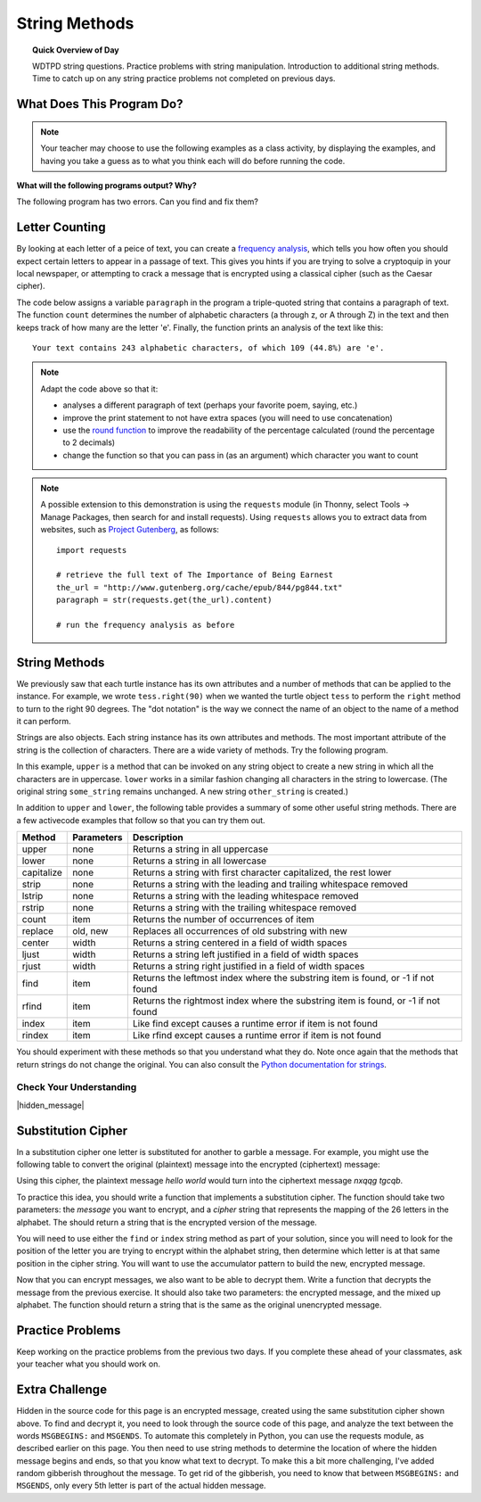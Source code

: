 .. qnum::
   :prefix: string-methods
   :start: 1


String Methods
==================================

.. topic:: Quick Overview of Day

    WDTPD string questions. Practice problems with string manipulation. Introduction to additional string methods. Time to catch up on any string practice problems not completed on previous days.


.. reveal:: curriculum_addressed
    :showtitle: Curriculum Outcomes Addressed In This Section

    - **CS20-CP1** Apply various problem-solving strategies to solve programming problems throughout Computer Science 20.
    - **CS20-FP1** Utilize different data types, including integer, floating point, Boolean and string, to solve programming problems.
    - **CS20-FP2** Investigate how control structures affect program flow.
    - **CS20-FP3** Construct and utilize functions to create reusable pieces of code.


What Does This Program Do?
---------------------------

.. note:: Your teacher may choose to use the following examples as a class activity, by displaying the  examples, and having you take a guess as to what you think each will do before running the code. 

**What will the following programs output? Why?**

.. activecode:: wdtpd_string_manipulation_practice_1
    :caption: What will this program print?

    fruit = "grapefruit"
    for item in fruit:
        print(item)

    # after you determine what this will print, rename the variable name item to something more helpful for understanding the loop


The following program has two errors. Can you find and fix them?

.. activecode:: wdtpd_string_manipulation_practice_2
    :caption: What will this program print?

    fruit = "grapefruit"
    for counter in len(fruit):
        print(fruit[item])

.. activecode:: wdtpd_string_manipulation_practice_3
    :caption: What will this program print?

    sentence = "saskatoon saskatchewan"
    for current_index in range(len(sentence)):
      if current_index % 4 == 0:
          print(sentence[current_index])

.. activecode:: wdtpd_string_manipulation_practice_4
    :caption: What will this program print?

    def foo(text):
        count = 0
        for c in text:
            if c == "a":
                count += 1
        return(count)

    print(foo("banana"))
    
    # print(foo("orange"))


Letter Counting
----------------

By looking at each letter of a peice of text, you can create a `frequency analysis <https://en.wikipedia.org/wiki/Frequency_analysis>`_, which tells you how often you should expect certain letters to appear in a passage of text. This gives you hints if you are trying to solve a cryptoquip in your local newspaper, or attempting to crack a message that is encrypted using a classical cipher (such as the Caesar cipher).

The code below assigns a variable ``paragraph`` in the program a triple-quoted string that contains a paragraph of text. The function ``count`` determines the number of alphabetic characters (a through z, or A through Z) in the text and then keeps track of how many are the letter 'e'.  Finally, the function prints an analysis of the text like this::

    Your text contains 243 alphabetic characters, of which 109 (44.8%) are 'e'.


.. activecode:: letter_counting_demo

    def count(paragraph):
        lows = "abcdefghijklmnopqrstuvwxyz"
        ups =  "ABCDEFGHIJKLMNOPQRSTUVWXYZ"

        number_of_e = 0
        total_chars = 0
        for this_char in paragraph:
            if this_char in lows or this_char in ups:
                total_chars = total_chars + 1
                if this_char == "e":
                    number_of_e = number_of_e + 1

        percent_with_e = (number_of_e / total_chars) * 100
        print("Your text contains", total_chars, "alphabetic characters of which", number_of_e, "(", percent_with_e, "%)", "are 'e'.")


    paragraph = '''
    "If the automobile had followed the same development cycle as the computer, a
    Rolls-Royce would today cost $100, get a million miles per gallon, and explode
    once a year, killing everyone inside."
    -Robert Cringely
    '''

    count(paragraph)

.. note:: 

    Adapt the code above so that it:

    - analyses a different paragraph of text (perhaps your favorite poem, saying, etc.)
    - improve the print statement to not have extra spaces (you will need to use concatenation)
    - use the `round function <https://docs.python.org/3/library/functions.html#round>`_ to improve the readability of the percentage calculated (round the percentage to 2 decimals)
    - change the function so that you can pass in (as an argument) which character you want to count


.. note::

    A possible extension to this demonstration is using the ``requests`` module (in Thonny, select Tools -> Manage Packages, then search for and install requests). Using ``requests`` allows you to extract data from websites, such as `Project Gutenberg <https://www.gutenberg.org/>`_, as follows::

        import requests

        # retrieve the full text of The Importance of Being Earnest
        the_url = "http://www.gutenberg.org/cache/epub/844/pg844.txt"
        paragraph = str(requests.get(the_url).content)

        # run the frequency analysis as before


String Methods
--------------

We previously saw that each turtle instance has its own attributes and a number of methods that can be applied to the instance.  For example, we wrote ``tess.right(90)`` when we wanted the turtle object ``tess`` to perform the ``right`` method to turn to the right 90 degrees.  The "dot notation" is the way we connect the name of an object to the name of a method it can perform.  

Strings are also objects.  Each string instance has its own attributes and methods.  The most important attribute of the string is the collection of characters.  There are a wide variety of methods.  Try the following program.

.. activecode:: string_methods_example1

    some_string = "Hello, World"
    print(some_string.upper())

    other_string = some_string.lower()
    print(other_string)


In this example, ``upper`` is a method that can be invoked on any string object 
to create a new string in which all the characters are in uppercase.  ``lower`` works in a similar fashion changing all characters in the string to lowercase.  (The original string ``some_string`` remains unchanged.  A new string ``other_string`` is created.)

In addition to ``upper`` and ``lower``, the following table provides a summary of some other useful string methods.  There are a few activecode examples that follow so that you can try them out.

==========  ==============      ==================================================================
Method      Parameters          Description
==========  ==============      ==================================================================
upper       none                Returns a string in all uppercase
lower       none                Returns a string in all lowercase
capitalize  none                Returns a string with first character capitalized, the rest lower

strip       none                Returns a string with the leading and trailing whitespace removed
lstrip      none                Returns a string with the leading whitespace removed
rstrip      none                Returns a string with the trailing whitespace removed
count       item                Returns the number of occurrences of item
replace     old, new            Replaces all occurrences of old substring with new

center      width               Returns a string centered in a field of width spaces
ljust       width               Returns a string left justified in a field of width spaces
rjust       width               Returns a string right justified in a field of width spaces

find        item                Returns the leftmost index where the substring item is found, or -1 if not found
rfind       item                Returns the rightmost index where the substring item is found, or -1 if not found
index       item                Like find except causes a runtime error if item is not found
rindex      item                Like rfind except causes a runtime error if item is not found
==========  ==============      ==================================================================

You should experiment with these methods so that you understand what they do.  Note once again that the methods that return strings do not change the original.  You can also consult the `Python documentation for strings <https://docs.python.org/3/library/stdtypes.html#string-methods>`_.

.. activecode:: string_methods_example2

    some_string = "    Hello, World    "

    els = some_string.count("l")
    print(els)

    print("***" + some_string.strip() + "***")
    print("***" + some_string.lstrip() + "***")
    print("***" + some_string.rstrip() + "***")

    news = some_string.replace("o", "***")
    print(news)


.. activecode:: string_methods_example3


    food = "banana bread"
    print(food.capitalize())

    print("*" + food.center(25) + "*")
    print("*" + food.ljust(25) + "*")     # stars added to show bounds
    print("*" + food.rjust(25) + "*")

    print(food.find("e"))
    print(food.find("na"))
    print(food.find("b"))

    print(food.rfind("e"))
    print(food.rfind("na"))
    print(food.rfind("b"))

    print(food.index("e"))


Check Your Understanding
~~~~~~~~~~~~~~~~~~~~~~~~~~~~

.. mchoice:: string_methods_check_understanding1
   :answer_a: 0
   :answer_b: 2
   :answer_c: 3
   :correct: c
   :feedback_a: There are definitely o and p characters.
   :feedback_b: There are 2 o characters but what about p?
   :feedback_c: Yes, add the number of o characters and the number of p characters.


   What is printed by the following statements?
   
   .. code-block:: python
   
      s = "python rocks"
      print(s.count("o") + s.count("p"))




.. mchoice:: string_methods_check_understanding2
   :answer_a: yyyyy
   :answer_b: 55555
   :answer_c: n
   :answer_d: Error, you cannot combine all those things together.
   :correct: a
   :feedback_a: Yes, s[1] is y and the index of n is 5, so 5 y characters.  It is important to realize that the index method has precedence over the repetition operator.  Repetition is done last.
   :feedback_b: Close.  5 is not repeated, it is the number of times to repeat.
   :feedback_c: This expression uses the index of n
   :feedback_d: This is fine, the repetition operator used the result of indexing and the index method.


   What is printed by the following statements?
   
   .. code-block:: python
   
      s = "python rocks"
      print(s[1] * s.find("n"))


|hidden_message|


Substitution Cipher
--------------------

In a substitution cipher one letter is substituted for another to garble a message. For example, you might use the following table to convert the original (plaintext) message into the encrypted (ciphertext) message:

.. image:: images/substitution-cipher.png

Using this cipher, the plaintext message *hello world* would turn into the ciphertext message *nxqqg tgcqb*.

To practice this idea, you should write a function that implements a substitution cipher. The function should take two parameters: the *message* you want to encrypt, and a *cipher* string that represents the mapping of the 26 letters in the alphabet. The should return a string that is the encrypted version of the message.

You will need to use either the ``find`` or ``index`` string method as part of your solution, since you will need to look for the position of the letter you are trying to encrypt within the alphabet string, then determine which letter is at that same position in the cipher string. You will want to use the accumulator pattern to build the new, encrypted message.

.. activecode:: cipher_encryption_message

    def encrypt(message, cipher):
        alphabet = "abcdefghijklmnopqrstuvwxyz"
        # delete the line below and replace with your code
        return "an encrypted message"


    cipher = "ljmbxdenopfqzygwscaikhturv"

    encrypted = encrypt('hello world', cipher)
    print(encrypted)


Now that you can encrypt messages, we also want to be able to decrypt them. Write a function that decrypts the message from the previous exercise.  It should also take two parameters: the encrypted message, and the mixed up alphabet.  The function should return a string that is the same as the original unencrypted message.


.. activecode:: cipher_decryption_message

    def decrypt(encrypted, cipher):
        # delete the line below and replace with your code
        return "a decrypted message"

    def encrypt(message, cipher):
        # replace this with your encrypt function from the last exercise
        return "an encrypted message"

    cipher = "ljmbxdenopfqzygwscaikhturv"

    encrypted = encrypt('hello world', cipher)
    print(encrypted)

    decrypted = decrypt(encrypted, cipher)
    print(decrypted)


.. reveal:: substitution_cipher_solution
    :showtitle: Reveal Solution

    One possible solution is as follows:

    .. code-block:: python
    
        def encrypt(message, cipher):
            alphabet = "abcdefghijklmnopqrstuvwxyz"
            encrypted = ''
            for letter in message:
                if letter == ' ':
                    encrypted = encrypted + ' '
                else:
                    position = alphabet.index(letter)
                    encrypted = encrypted + cipher[position]
            return encrypted

        def decrypt(encrypted, cipher):
            alphabet = "abcdefghijklmnopqrstuvwxyz"
            decrypted = ''
            for letter in encrypted:
                if letter == ' ':
                    decrypted = decrypted + ' '
                else:
                    position = cipher.index(letter)
                    decrypted = decrypted + alphabet[position]
            return decrypted


        cipher = "ljmbxdenopfqzygwscaikhturv"

        encrypted = encrypt('hello world', cipher)
        print(encrypted)

        decrypted = decrypt(encrypted, cipher)
        print(decrypted)


Practice Problems
------------------

Keep working on the practice problems from the previous two days. If you complete these ahead of your classmates, ask your teacher what you should work on.


Extra Challenge
----------------

Hidden in the source code for this page is an encrypted message, created using the same substitution cipher shown above. To find and decrypt it, you need to look through the source code of this page, and analyze the text between the words ``MSGBEGINS:`` and ``MSGENDS``. To automate this completely in Python, you can use the requests module, as described earlier on this page. You then need to use string methods to determine the location of where the hidden message begins and ends, so that you know what text to decrypt. To make this a bit more challenging, I've added random gibberish throughout the message. To get rid of the gibberish, you need to know that between ``MSGBEGINS:`` and ``MSGENDS``, only every 5th letter is part of the actual hidden message.

.. fillintheblank:: extra_challenge_verification

    What is the abbreviation of the contest mentioned in the hidden message?

    - :ctf: Way to go!
      :.*: Try again!

.. |hidden_message| raw:: html

   <!-- MSGBEGINS:yslido vasms doxft l ess psluvg trojow c rinto mumd cho t skrov ygiw gkruch  kooxnd pyliptp chogoy crrant  gramch bnluh lswafq spaql fuxss byled eraw xsoonak fr ast qstiho chufnt txroov  hooif flnoy goow maint  yeskr snogont kfesh  kerz creonk veak bnranki spo oft tfloolm riyy poioft  gud igrawg bac t crqand gmef gdruff dad  briksp bwlel  drennd snoor teoop nslar  clial fimng gnot tgemp gdropq son  swomop hleng wgrahi tumkp stcoy txrund  cloit benw buxg sn oongd ploqoh gleng etil  nor mdampg snozft twoob kdoopi nafxt crcez j ush mzaptg stiymp wieh sxmaf apafti spaash g ift tflasnh skooob mmustn boo y lulng gcav kxoosh  suma bitg koszp skxomp ispumop drzoongx choaoy z oop mbleplt clqek dqrostx logb hoo nk smnanki nusdt sh ipt mprisgp rayt priag sxkoosah reip baand MSGENDS -->